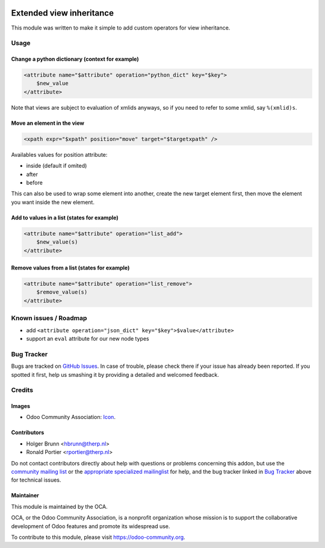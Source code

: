 .. image:: https://img.shields.io/badge/licence-LGPL--3-blue.svg
    :target: http://www.gnu.org/licenses/lgpl-3.0-standalone.html
    :alt: License: LGPL-3

=========================
Extended view inheritance
=========================

This module was written to make it simple to add custom operators for view
inheritance.

Usage
=====

.. image:: https://odoo-community.org/website/image/ir.attachment/5784_f2813bd/datas
    :alt: Try me on Runbot
    :target: https://runbot.odoo-community.org/runbot/149/9.0

Change a python dictionary (context for example)
------------------------------------------------

.. code-block:: xml

    <attribute name="$attribute" operation="python_dict" key="$key">
        $new_value
    </attribute>

Note that views are subject to evaluation of xmlids anyways, so if you need
to refer to some xmlid, say ``%(xmlid)s``.

Move an element in the view
---------------------------

.. code-block:: xml

    <xpath expr="$xpath" position="move" target="$targetxpath" />

Availables values for position attribute:

* inside (default if omited)
* after
* before

This can also be used to wrap some element into another, create the new target
element first, then move the element you want inside the new element.

Add to values in a list (states for example)
--------------------------------------------

.. code-block:: xml

    <attribute name="$attribute" operation="list_add">
        $new_value(s)
    </attribute>

Remove values from a list (states for example)
----------------------------------------------

.. code-block:: xml

    <attribute name="$attribute" operation="list_remove">
        $remove_value(s)
    </attribute>

Known issues / Roadmap
======================

* add ``<attribute operation="json_dict" key="$key">$value</attribute>``
* support an ``eval`` attribute for our new node types

Bug Tracker
===========

Bugs are tracked on `GitHub Issues
<https://github.com/OCA/server-tools/issues>`_. In case of trouble, please
check there if your issue has already been reported. If you spotted it first,
help us smashing it by providing a detailed and welcomed feedback.

Credits
=======

Images
------

* Odoo Community Association:
  `Icon <https://github.com/OCA/maintainer-tools/blob/master/template/module/static/description/icon.svg>`_.

Contributors
------------

* Holger Brunn <hbrunn@therp.nl>
* Ronald Portier <rportier@therp.nl>

Do not contact contributors directly about help with questions or problems
concerning this addon, but use the
`community mailing list <mailto:community@mail.odoo.com>`_ or the
`appropriate specialized mailinglist <https://odoo-community.org/groups>`_
for help, and the bug tracker linked in `Bug Tracker`_ above for
technical issues.

Maintainer
----------

.. image:: https://odoo-community.org/logo.png
   :alt: Odoo Community Association
   :target: https://odoo-community.org

This module is maintained by the OCA.

OCA, or the Odoo Community Association, is a nonprofit organization whose
mission is to support the collaborative development of Odoo features and
promote its widespread use.

To contribute to this module, please visit https://odoo-community.org.
